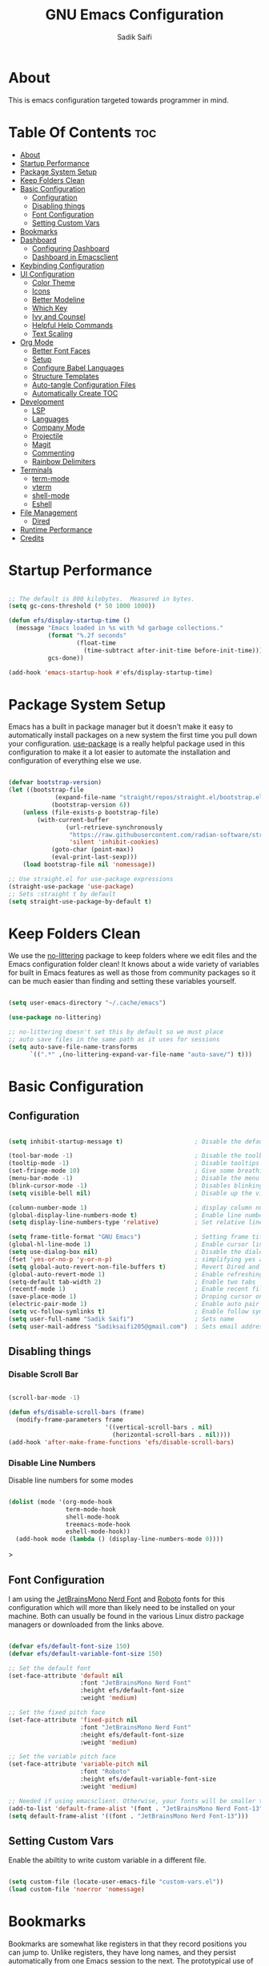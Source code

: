 #+title: GNU Emacs Configuration
#+author: Sadik Saifi
#+property: header-args :tangle init.el
#+startup: showeverything

* About

This is emacs configuration targeted towards programmer in mind.
 [[./images/emacs-home.png]]
  
* Table Of Contents :toc:
- [[#about][About]]
- [[#startup-performance][Startup Performance]]
- [[#package-system-setup][Package System Setup]]
- [[#keep-folders-clean][Keep Folders Clean]]
- [[#basic-configuration][Basic Configuration]]
  - [[#configuration][Configuration]]
  - [[#disabling-things][Disabling things]]
  - [[#font-configuration][Font Configuration]]
  - [[#setting-custom-vars][Setting Custom Vars]]
- [[#bookmarks][Bookmarks]]
- [[#dashboard][Dashboard]]
  - [[#configuring-dashboard][Configuring Dashboard]]
  - [[#dashboard-in-emacsclient][Dashboard in Emacsclient]]
- [[#keybinding-configuration][Keybinding Configuration]]
- [[#ui-configuration][UI Configuration]]
  - [[#color-theme][Color Theme]]
  - [[#icons][Icons]]
  - [[#better-modeline][Better Modeline]]
  - [[#which-key][Which Key]]
  - [[#ivy-and-counsel][Ivy and Counsel]]
  - [[#helpful-help-commands][Helpful Help Commands]]
  - [[#text-scaling][Text Scaling]]
- [[#org-mode][Org Mode]]
  - [[#better-font-faces][Better Font Faces]]
  - [[#setup][Setup]]
  - [[#configure-babel-languages][Configure Babel Languages]]
  - [[#structure-templates][Structure Templates]]
  - [[#auto-tangle-configuration-files][Auto-tangle Configuration Files]]
  - [[#automatically-create-toc][Automatically Create TOC]]
- [[#development][Development]]
  - [[#lsp][LSP]]
  - [[#languages][Languages]]
  - [[#company-mode][Company Mode]]
  - [[#projectile][Projectile]]
  - [[#magit][Magit]]
  - [[#commenting][Commenting]]
  - [[#rainbow-delimiters][Rainbow Delimiters]]
- [[#terminals][Terminals]]
  - [[#term-mode][term-mode]]
  - [[#vterm][vterm]]
  - [[#shell-mode][shell-mode]]
  - [[#eshell][Eshell]]
- [[#file-management][File Management]]
  - [[#dired][Dired]]
- [[#runtime-performance][Runtime Performance]]
- [[#credits][Credits]]

* Startup Performance

#+begin_src emacs-lisp

;; The default is 800 kilobytes.  Measured in bytes.
(setq gc-cons-threshold (* 50 1000 1000))

(defun efs/display-startup-time ()
  (message "Emacs loaded in %s with %d garbage collections."
           (format "%.2f seconds"
                   (float-time
                     (time-subtract after-init-time before-init-time)))
           gcs-done))

(add-hook 'emacs-startup-hook #'efs/display-startup-time)

#+end_src

* Package System Setup

Emacs has a built in package manager but it doesn't make it easy to automatically install packages on a new system the first time you pull down your configuration.  [[https://github.com/jwiegley/use-package][use-package]] is a really helpful package used in this configuration to make it a lot easier to automate the installation and configuration of everything else we use.

#+begin_src emacs-lisp

(defvar bootstrap-version)
(let ((bootstrap-file
			 (expand-file-name "straight/repos/straight.el/bootstrap.el" user-emacs-directory))
			(bootstrap-version 6))
	(unless (file-exists-p bootstrap-file)
		(with-current-buffer
				(url-retrieve-synchronously
				 "https://raw.githubusercontent.com/radian-software/straight.el/develop/install.el"
				 'silent 'inhibit-cookies)
			(goto-char (point-max))
			(eval-print-last-sexp)))
	(load bootstrap-file nil 'nomessage))

;; Use straight.el for use-package expressions
(straight-use-package 'use-package)
;; Sets :straight t by default
(setq straight-use-package-by-default t)

#+end_src

* Keep Folders Clean

We use the [[https://github.com/emacscollective/no-littering/blob/master/no-littering.el][no-littering]] package to keep folders where we edit files and the Emacs configuration folder clean!  It knows about a wide variety of variables for built in Emacs features as well as those from community packages so it can be much easier than finding and setting these variables yourself.

#+begin_src emacs-lisp

(setq user-emacs-directory "~/.cache/emacs")

(use-package no-littering)

;; no-littering doesn't set this by default so we must place
;; auto save files in the same path as it uses for sessions
(setq auto-save-file-name-transforms
      `((".*" ,(no-littering-expand-var-file-name "auto-save/") t)))

#+end_src

* Basic Configuration
** Configuration

#+begin_src emacs-lisp

(setq inhibit-startup-message t)                    ; Disable the default startup message

(tool-bar-mode -1)                                  ; Disable the toolbar
(tooltip-mode -1)                                   ; Disable tooltips
(set-fringe-mode 10)                                ; Give some breathing room
(menu-bar-mode -1)                                  ; Disable the menu bar
(blink-cursor-mode -1)                              ; Disables blinking cursor
(setq visible-bell nil)                             ; Disable up the visible bell

(column-number-mode 1)                              ; display column number in modeline
(global-display-line-numbers-mode t)                ; Enable line numbering in all buffers/modes
(setq display-line-numbers-type 'relative)          ; Set relative line number

(setq frame-title-format "GNU Emacs")               ; Setting frame title
(global-hl-line-mode 1)                             ; Enable cursor line
(setq use-dialog-box nil)                           ; Disable the dialog/popups boxes
(fset 'yes-or-no-p 'y-or-n-p)                       ; simplifying yes and no
(setq global-auto-revert-non-file-buffers t)        ; Revert Dired and other buffers
(global-auto-revert-mode 1)                         ; Enable refreshing buffers automatically
(setq-default tab-width 2)                          ; Enable two tabs
(recentf-mode 1)                                    ; Enable recent files accessiblity
(save-place-mode 1)                                 ; Droping cursor on the last edited line
(electric-pair-mode 1)                              ; Enable auto pair parenthesis
(setq vc-follow-symlinks t)                         ; Enable follow symlinks
(setq user-full-name "Sadik Saifi")                 ; Sets name
(setq user-mail-address "Sadiksaifi205@gmail.com")  ; Sets email address

#+end_src

** Disabling things
*** Disable Scroll Bar

#+begin_src emacs-lisp

(scroll-bar-mode -1)

(defun efs/disable-scroll-bars (frame)
  (modify-frame-parameters frame
                           '((vertical-scroll-bars . nil)
                             (horizontal-scroll-bars . nil))))
(add-hook 'after-make-frame-functions 'efs/disable-scroll-bars)

#+end_src

*** Disable Line Numbers
Disable line numbers for some modes

#+begin_src emacs-lisp

(dolist (mode '(org-mode-hook
                term-mode-hook
                shell-mode-hook
                treemacs-mode-hook
                eshell-mode-hook))
  (add-hook mode (lambda () (display-line-numbers-mode 0))))

#+end_src>

** Font Configuration

I am using the [[https://www.nerdfonts.com/font-downloads][JetBrainsMono Nerd Font]] and [[https://fonts.google.com/specimen/Roboto][Roboto]] fonts for this configuration which will more than likely need to be installed on your machine.  Both can usually be found in the various Linux distro package managers or downloaded from the links above.

#+begin_src emacs-lisp

(defvar efs/default-font-size 150)
(defvar efs/default-variable-font-size 150)

;; Set the default font
(set-face-attribute 'default nil
                    :font "JetBrainsMono Nerd Font"
                    :height efs/default-font-size
                    :weight 'medium)

;; Set the fixed pitch face
(set-face-attribute 'fixed-pitch nil
                    :font "JetBrainsMono Nerd Font"
                    :height efs/default-font-size
                    :weight 'medium)

;; Set the variable pitch face
(set-face-attribute 'variable-pitch nil
                    :font "Roboto"
                    :height efs/default-variable-font-size
                    :weight 'medium)

;; Needed if using emacsclient. Otherwise, your fonts will be smaller than expected.
(add-to-list 'default-frame-alist '(font . "JetBrainsMono Nerd Font-13"))
(setq default-frame-alist '((font . "JetBrainsMono Nerd Font-13")))

#+end_src

** Setting Custom Vars
Enable the abiltity to write custom variable in a different file.

#+begin_src emacs-lisp

(setq custom-file (locate-user-emacs-file "custom-vars.el"))
(load custom-file 'noerror 'nomessage)

#+end_src

* Bookmarks
Bookmarks are somewhat like registers in that they record positions you can jump to.  Unlike registers, they have long names, and they persist automatically from one Emacs session to the next. The prototypical use of bookmarks is to record where you were reading in various files.

| COMMAND         | DESCRIPTION                            | KEYBINDING |
|-----------------+----------------------------------------+------------|
| list-bookmarks  | /List bookmarks/                         | C-x r b |

#+BEGIN_SRC emacs-lisp

(setq bookmark-default-file "~/.config/emacs/bookmarks")

#+END_SRC

* Dashboard
Emacs Dashboard is an extensible startup screen showing you recent files, bookmarks, agenda items and an Emacs banner.

** Configuring Dashboard

#+BEGIN_SRC emacs-lisp

(use-package dashboard
  :init
  (setq dashboard-set-heading-icons t)
  (setq dashboard-set-file-icons t)
  (setq dashboard-banner-logo-title "          ---- WELCOME TO THE CHRUCH OF EMACS ----\n\
\nFind file           (C-x C-f)   \
Open buffer list    (C-x C-b)\
\nFind recent files   (C-c f r)   \
Open the vterm      (C-x C-t)\
\nOpen file manager   (C-x C-d)   \
List of bookmarks   (C-x r b)")
  (setq dashboard-startup-banner 'logo) 
  (setq dashboard-center-content nil) 
  (setq dashboard-items '((recents . 5)
                          (agenda . 5 )
                          (bookmarks . 5)
                          (projects . 5)
                          (registers . 5)))
  :config
  (dashboard-setup-startup-hook)
  (dashboard-modify-heading-icons '((recents . "file-text")
                                    (bookmarks . "book"))))

#+END_SRC

** Dashboard in Emacsclient

This setting ensures that emacsclient always opens on *dashboard* rather than *scratch*.

#+BEGIN_SRC emacs-lisp

(setq initial-buffer-choice (lambda () (get-buffer-create "*dashboard*")))

#+END_SRC

* Keybinding Configuration

This configuration uses [[https://evil.readthedocs.io/en/latest/index.html][evil-mode]] for a Vi-like modal editing experience.  [[https://github.com/noctuid/general.el][general.el]] is used for easy keybinding configuration that integrates well with which-key.  [[https://github.com/emacs-evil/evil-collection][evil-collection]] is used to automatically configure various Emacs modes with Vi-like keybindings for evil-mode.

#+begin_src emacs-lisp

;; Make ESC quit prompts
(global-set-key (kbd "<escape>") 'keyboard-escape-quit)

(use-package general
  :after evil
  :config
  (general-create-definer efs/leader-keys
    :keymaps '(normal insert visual emacs)
    :prefix "SPC"
    :global-prefix "C-SPC")

  (efs/leader-keys
    "tt" '(counsel-load-theme :which-key "choose theme")
    "fde" '(lambda () (interactive) (find-file (expand-file-name "~/.config/emacs/README.org")))
    "." '(counsel-find-file :which-key "Find file")))

(use-package evil
  :init
  (setq evil-want-integration t)
  (setq evil-want-keybinding nil)
  (setq evil-want-C-u-scroll t)
  (setq evil-want-C-i-jump nil)
  :config
  (evil-mode 1)
  (define-key evil-insert-state-map (kbd "C-g") 'evil-normal-state)
  (define-key evil-insert-state-map (kbd "C-h") 'evil-delete-backward-char-and-join)

  ;; Use visual line motions even outside of visual-line-mode buffers
  (evil-global-set-key 'motion "j" 'evil-next-visual-line)
  (evil-global-set-key 'motion "k" 'evil-previous-visual-line)

  (evil-set-initial-state 'messages-buffer-mode 'normal)
  (evil-set-initial-state 'dashboard-mode 'normal))

(use-package evil-collection
  :after evil
  :config
  (evil-collection-init))

#+end_src

* UI Configuration

** Color Theme

[[https://github.com/hlissner/emacs-doom-themes][doom-themes]] is a great set of themes with a lot of variety and support for many different Emacs modes.  Taking a look at the [[https://github.com/hlissner/emacs-doom-themes/tree/screenshots][screenshots]] might help you decide which one you like best.  You can also run =M-x counsel-load-theme= to choose between them easily.

#+begin_src emacs-lisp

(use-package doom-themes
  :init (load-theme 'doom-one t))

#+end_src

** Icons

#+begin_src emacs-lisp

(use-package all-the-icons
    :straight t
    :if (display-graphic-p))

#+end_src

** Better Modeline

[[https://github.com/seagle0128/doom-modeline][Doom-modeline]] is a very attractive and rich (yet still minimal) mode line configuration for Emacs.  The default configuration is quite good but you can check out the [[https://github.com/seagle0128/doom-modeline#customize][configuration options]] for more things you can enable or disable.

*NOTE:* The first time you load your configuration on a new machine, you'll need to run `M-x all-the-icons-install-fonts` so that mode line icons display correctly.

#+begin_src emacs-lisp

(use-package all-the-icons
  :straight t)

(use-package doom-modeline
  :init (doom-modeline-mode 1)
  :custom ((doom-modeline-height 50)))

#+end_src

** Which Key

[[https://github.com/justbur/emacs-which-key][which-key]] is a useful UI panel that appears when you start pressing any key binding in Emacs to offer you all possible completions for the prefix.  For example, if you press =C-c= (hold control and press the letter =c=), a panel will appear at the bottom of the frame displaying all of the bindings under that prefix and which command they run.  This is very useful for learning the possible key bindings in the mode of your current buffer.

#+begin_src emacs-lisp

(use-package which-key
  :defer 0
  :diminish which-key-mode
  :config
  (which-key-mode)
  (setq which-key-idle-delay 1))

#+end_src

** Ivy and Counsel

*** Config

[[https://oremacs.com/swiper/][Ivy]] is an excellent completion framework for Emacs.  It provides a minimal yet powerful selection menu that appears when you open files, switch buffers, and for many other tasks in Emacs.  Counsel is a customized set of commands to replace `find-file` with `counsel-find-file`, etc which provide useful commands for each of the default completion commands.

[[https://github.com/Yevgnen/ivy-rich][ivy-rich]] adds extra columns to a few of the Counsel commands to provide more information about each item.

#+begin_src emacs-lisp

(use-package ivy
  :diminish
  :bind (("C-s" . swiper)
         :map ivy-minibuffer-map
         ("TAB" . ivy-alt-done)
         ("C-l" . ivy-alt-done)
         ("C-j" . ivy-next-line)
         ("C-k" . ivy-previous-line)
         :map ivy-switch-buffer-map
         ("C-k" . ivy-previous-line)
         ("C-l" . ivy-done)
         ("C-d" . ivy-switch-buffer-kill)
         :map ivy-reverse-i-search-map
         ("C-k" . ivy-previous-line)
         ("C-d" . ivy-reverse-i-search-kill))
  :config
  (ivy-mode 1))

(use-package ivy-rich
  :after ivy
  :init
  (ivy-rich-mode 1))

(use-package counsel
  :bind (("C-x C-b" . counsel-switch-buffer))
  :custom
  (counsel-linux-app-format-function #'counsel-linux-app-format-function-name-only)
  :config
  (counsel-mode 1))

#+end_src

*** Improved Candidate Sorting with prescient.el

prescient.el provides some helpful behavior for sorting Ivy completion candidates based on how recently or frequently you select them.  This can be especially helpful when using =M-x= to run commands that you don't have bound to a key but still need to access occasionally.

This Prescient configuration is optimized for use in System Crafters videos and streams, check out the [[https://youtu.be/T9kygXveEz0][video on prescient.el]] for more details on how to configure it!

#+begin_src emacs-lisp

(use-package ivy-prescient
  :after counsel
  :custom
  (ivy-prescient-enable-filtering nil)
  :config
  ;; Uncomment the following line to have sorting remembered across sessions!
  (prescient-persist-mode 1)
  (ivy-prescient-mode 1))

#+end_src

** Helpful Help Commands

[[https://github.com/Wilfred/helpful][Helpful]] adds a lot of very helpful (get it?) information to Emacs' =describe-= command buffers.  For example, if you use =describe-function=, you will not only get the documentation about the function, you will also see the source code of the function and where it gets used in other places in the Emacs configuration.  It is very useful for figuring out how things work in Emacs.

#+begin_src emacs-lisp

(use-package helpful
  :commands (helpful-callable helpful-variable helpful-command helpful-key)
  :custom
  (counsel-describe-function-function #'helpful-callable)
  (counsel-describe-variable-function #'helpful-variable)
  :bind
  ([remap describe-function] . counsel-describe-function)
  ([remap describe-command] . helpful-command)
  ([remap describe-variable] . counsel-describe-variable)
  ([remap describe-key] . helpful-key))

#+end_src

** Text Scaling

#+begin_src emacs-lisp
(global-set-key (kbd "C-=") 'text-scale-increase)
(global-set-key (kbd "C--") 'text-scale-decrease)
#+end_src

* Org Mode

[[https://orgmode.org/][Org Mode]] is one of the hallmark features of Emacs.  It is a rich document editor, project planner, task and time tracker, blogging engine, and literate coding utility all wrapped up in one package.

** Better Font Faces

The =efs/org-font-setup= function configures various text faces to tweak the sizes of headings and use variable width fonts in most cases so that it looks more like we're editing a document in =org-mode=.  We switch back to fixed width (monospace) fonts for code blocks and tables so that they display correctly.

#+begin_src emacs-lisp

(defun efs/org-font-setup ()
(dolist
    (face
        '((org-level-1 1.3 "#51afef" extra-bold)
        (org-level-2 1.2 "#c678dd" bold)
        (org-level-3 1.1 "#98be65" semi-bold)
        (org-level-4 1.05 "#da8548" normal)
        (org-level-5 1.0 "#5699af" normal)
        (org-level-6 1.0 "#a9a1e1" normal)
        (org-level-7 1.0 "#46d9ff" normal)
        (org-level-8 1.0 "#ff6c6b" normal)))

    (set-face-attribute (nth 0 face) nil
                        :font "Roboto"
                        :weight (nth 3 face)
                        :height (nth 1 face)
                        :foreground (nth 2 face))

    (set-face-attribute 'org-default nil
												:family "Roboto"
                        :weight 'medium
												:height 1.0)

    (set-face-attribute 'org-table nil
                        :font "JetBrainsMono Nerd Font"
                        :weight 'normal
                        :height 1.0
                        :foreground "#bfafdf")

    (set-face-attribute 'org-block nil
                        :font "JetBrainsMono Nerd Font"
                        :weight 'medium
                        :height 1.0))

    ;; Ensure that anything that should be fixed-pitch in Org files appears that way
    (set-face-attribute 'org-block nil    :foreground nil :inherit 'fixed-pitch)
    (set-face-attribute 'org-code nil     :inherit '(shadow fixed-pitch))
    (set-face-attribute 'org-formula nil  :inherit 'fixed-pitch)
    (set-face-attribute 'org-table nil    :inherit '(shadow fixed-pitch))
    (set-face-attribute 'org-verbatim nil :inherit '(shadow fixed-pitch))
    (set-face-attribute 'org-special-keyword nil :inherit '(font-lock-comment-face fixed-pitch))
    (set-face-attribute 'org-checkbox nil  :inherit 'fixed-pitch)
    (set-face-attribute 'line-number nil :inherit 'fixed-pitch)
    (set-face-attribute 'line-number-current-line nil :inherit 'fixed-pitch))

#+end_src

** Setup
*** Basic Config

This section contains the basic configuration for =org-mode= plus the configuration for Org agendas and capture templates.  There's a lot to unpack in here so I'd recommend watching the videos for [[https://youtu.be/VcgjTEa0kU4][Part 5]] and [[https://youtu.be/PNE-mgkZ6HM][Part 6]] for a full explanation.

#+begin_src emacs-lisp

(defun efs/org-mode-setup ()
	(interactive)
	(org-indent-mode)
	(display-line-numbers-mode -1) 
	(variable-pitch-mode 1)
	(setq-default truncate-lines t)
	(visual-line-mode 1))

(use-package org
	;;:pin org
	:commands (org-capture org-agenda)
	:hook ((org-mode . efs/org-mode-setup)
					(org-mode . efs/org-font-setup))
	:bind (("C-c C-a l" . 'org-agenda-list))
	:config
	(setq org-ellipsis " ▾"
				org-src-fontify-natively t
				org-fontify-quote-and-verse-blocks t
				org-src-tab-acts-natively t
				org-edit-src-content-indentation 0
				org-hide-block-startup nil
				org-src-preserve-indentation nil
				org-startup-folded 'content
				org-cycle-separator-lines 2
				org-hide-emphasis-markers t)

	(setq org-agenda-start-with-log-mode t)
	(setq org-log-done 'time)
	(setq org-log-into-drawer t)

	(setq org-agenda-files
				'("~/Projects/Org/Tasks.org"
					"~/Projects/Org/Journal.org"))

	(require 'org-habit)
	(add-to-list 'org-modules 'org-habit)
	(setq org-habit-graph-column 60)

	(setq org-todo-keywords
		'((sequence "TODO(t)" "NEXT(n)" "|" "DONE(d!)")
			(sequence "BACKLOG(b)" "PLAN(p)" "READY(r)" "ACTIVE(a)" "REVIEW(v)" "WAIT(w@/!)" "HOLD(h)" "|" "COMPLETED(c)" "CANC(k@)")))

	(setq org-refile-targets
		'(("Archive.org" :maxlevel . 1)
			("Tasks.org" :maxlevel . 1)))

	;; Save Org buffers after refiling!
	(advice-add 'org-refile :after 'org-save-all-org-buffers)

	(setq org-tag-alist
		'((:startgroup)
			 ; Put mutually exclusive tags here
			 (:endgroup)
			 ("@errand" . ?E)
			 ("@home" . ?H)
			 ("@work" . ?W)
			 ("agenda" . ?a)
			 ("planning" . ?p)
			 ("publish" . ?P)
			 ("batch" . ?b)
			 ("note" . ?n)
			 ("idea" . ?i)))

	;; Configure custom agenda views
	(setq org-agenda-custom-commands
	 '(("d" "Dashboard"
		 ((agenda "" ((org-deadline-warning-days 7)))
			(todo "NEXT"
				((org-agenda-overriding-header "Next Tasks")))
			(tags-todo "agenda/ACTIVE" ((org-agenda-overriding-header "Active Projects")))))

		("n" "Next Tasks"
		 ((todo "NEXT"
				((org-agenda-overriding-header "Next Tasks")))))

		("W" "Work Tasks" tags-todo "+work-email")

		;; Low-effort next actions
		("e" tags-todo "+TODO=\"NEXT\"+Effort<15&+Effort>0"
		 ((org-agenda-overriding-header "Low Effort Tasks")
			(org-agenda-max-todos 20)
			(org-agenda-files org-agenda-files)))

		("w" "Workflow Status"
		 ((todo "WAIT"
						((org-agenda-overriding-header "Waiting on External")
						 (org-agenda-files org-agenda-files)))
			(todo "REVIEW"
						((org-agenda-overriding-header "In Review")
						 (org-agenda-files org-agenda-files)))
			(todo "PLAN"
						((org-agenda-overriding-header "In Planning")
						 (org-agenda-todo-list-sublevels nil)
						 (org-agenda-files org-agenda-files)))
			(todo "BACKLOG"
						((org-agenda-overriding-header "Project Backlog")
						 (org-agenda-todo-list-sublevels nil)
						 (org-agenda-files org-agenda-files)))
			(todo "READY"
						((org-agenda-overriding-header "Ready for Work")
						 (org-agenda-files org-agenda-files)))
			(todo "ACTIVE"
						((org-agenda-overriding-header "Active Projects")
						 (org-agenda-files org-agenda-files)))
			(todo "COMPLETED"
						((org-agenda-overriding-header "Completed Projects")
						 (org-agenda-files org-agenda-files)))
			(todo "CANC"
						((org-agenda-overriding-header "Cancelled Projects")
						 (org-agenda-files org-agenda-files)))))))

	(setq org-capture-templates
		`(("t" "Tasks / Projects")
			("tt" "Task" entry (file+olp "~/Projects/Org/Tasks.org" "Inbox")
					 "* TODO %?\n  %U\n  %a\n  %i" :empty-lines 1)

			("j" "Journal Entries")
			("jj" "Journal" entry
					 (file+olp+datetree "~/Projects/Org/Journal.org")
					 "\n* %<%I:%M %p> - Journal :journal:\n\n%?\n\n"
					 ;; ,(dw/read-file-as-string "~/Notes/Templates/Daily.org")
					 :clock-in :clock-resume
					 :empty-lines 1)
			("jm" "Meeting" entry
					 (file+olp+datetree "~/Projects/Org/Journal.org")
					 "* %<%I:%M %p> - %a :meetings:\n\n%?\n\n"
					 :clock-in :clock-resume
					 :empty-lines 1)

			("w" "Workflows")
			("we" "Checking Email" entry (file+olp+datetree "~/Projects/Org/Journal.org")
					 "* Checking Email :email:\n\n%?" :clock-in :clock-resume :empty-lines 1)

			("m" "Metrics Capture")
			("mw" "Weight" table-line (file+headline "~/Projects/Org/Metrics.org" "Weight")
			 "| %U | %^{Weight} | %^{Notes} |" :kill-buffer t)))

	(define-key global-map (kbd "C-c j")
		(lambda () (interactive) (org-capture nil "jj"))))

#+end_src

*** Nicer Heading Bullets

[[https://github.com/integral-dw/org-superstar-mode][Org-superstar-mode]] replaces the heading stars in =org-mode= buffers with nicer looking characters that you can control.

#+begin_src emacs-lisp

(use-package org-superstar
  :after org
  :hook (org-mode . org-superstar-mode)
  :custom
  (org-superstar-remove-leading-stars t)
  (org-superstar-leading-bullet ?\s)
  (org-indent-mode-turns-on-hiding-stars nil)
  (org-superstar-headline-bullets-list '("◉" "○" "●" "○" "●" "○" "●")))

#+end_src

*** Center Org Buffers

We use [[https://github.com/joostkremers/visual-fill-column][visual-fill-column]] to center =org-mode= buffers for a more pleasing writing experience as it centers the contents of the buffer horizontally to seem more like you are editing a document.  This is really a matter of personal preference so you can remove the block below if you don't like the behavior.

#+begin_src emacs-lisp

(defun efs/org-mode-visual-fill ()
  (setq visual-fill-column-width 135
        visual-fill-column-center-text t)
  (visual-fill-column-mode 1))

(use-package visual-fill-column
  :hook (org-mode . efs/org-mode-visual-fill))

#+end_src

** Configure Babel Languages

To execute or export code in =org-mode= code blocks, you'll need to set up =org-babel-load-languages= for each language you'd like to use.  [[https://orgmode.org/worg/org-contrib/babel/languages.html][This page]] documents all of the languages that you can use with =org-babel=.

#+begin_src emacs-lisp

(with-eval-after-load 'org
  (org-babel-do-load-languages
      'org-babel-load-languages
      '((emacs-lisp . t)
      (python . t)))

  (push '("conf-unix" . conf-unix) org-src-lang-modes))

#+end_src

** Structure Templates

Org Mode's [[https://orgmode.org/manual/Structure-Templates.html][structure templates]] feature enables you to quickly insert code blocks into your Org files in combination with =org-tempo= by typing =<= followed by the template name like =el= or =py= and then press =TAB=.  For example, to insert an empty =emacs-lisp= block below, you can type =<el= and press =TAB= to expand into such a block.

You can add more =src= block templates below by copying one of the lines and changing the two strings at the end, the first to be the template name and the second to contain the name of the language [[https://orgmode.org/worg/org-contrib/babel/languages.html][as it is known by Org Babel]].

#+begin_src emacs-lisp

(with-eval-after-load 'org

(require 'org-tempo)

(add-to-list 'org-structure-template-alist '("sh" . "src sh"))
(add-to-list 'org-structure-template-alist '("el" . "src emacs-lisp"))
(add-to-list 'org-structure-template-alist '("sc" . "src scheme"))
(add-to-list 'org-structure-template-alist '("ts" . "src typescript"))
(add-to-list 'org-structure-template-alist '("js" . "src javascript"))
(add-to-list 'org-structure-template-alist '("py" . "src python"))
(add-to-list 'org-structure-template-alist '("go" . "src go"))
(add-to-list 'org-structure-template-alist '("yaml" . "src yaml"))
(add-to-list 'org-structure-template-alist '("json" . "src json")))

#+end_src

** Auto-tangle Configuration Files

- *org-auto-tangle* allows you to add the option =#+auto_tangle: t= in your Org file so that it automatically tangles when you save the document.

#+BEGIN_SRC emacs-lisp

(with-eval-after-load 'org
  (use-package org-auto-tangle
      :defer t
      :hook (org-mode . org-auto-tangle-mode)
      :config
      (setq org-auto-tangle-default t)))

#+END_SRC

** Automatically Create TOC
- [[https://github.com/snosov1/toc-org][Toc-org]] helps you to have an up-to-date table of contents in org files without exporting (useful useful for README files on GitHub).
- Use :TOC: to create the table.


#+begin_src emacs-lisp

(use-package toc-org
  :after org
  :commands toc-org-enable
  :init (add-hook 'org-mode-hook 'toc-org-enable))

#+end_src

* Development

** LSP

*** IDE Features with lsp-mode

**** lsp-mode

We use the excellent [[https://emacs-lsp.github.io/lsp-mode/][lsp-mode]] to enable IDE-like functionality for many different programming languages via "language servers" that speak the [[https://microsoft.github.io/language-server-protocol/][Language Server Protocol]].  Before trying to set up =lsp-mode= for a particular language, check out the [[https://emacs-lsp.github.io/lsp-mode/page/languages/][documentation for your language]] so that you can learn which language servers are available and how to install them.

The =lsp-keymap-prefix= setting enables you to define a prefix for where =lsp-mode='s default keybindings will be added.  I *highly recommend* using the prefix to find out what you can do with =lsp-mode= in a buffer.

The =which-key= integration adds helpful descriptions of the various keys so you should be able to learn a lot just by pressing =C-c l= in a =lsp-mode= buffer and trying different things that you find there.

#+begin_src emacs-lisp

(use-package lsp-mode
  :commands (lsp lsp-deferred)
  :hook (lsp-mode)
  ;; :hook ((c-mode
  ;;         c++-mode
  ;;         java-mode
  ;;         js-mode
  ;;         js-jsx-mode
  ;;         typescript-mode
  ;;         web-mode). lsp)
  :init
  (setq lsp-keymap-prefix "C-c l")
  :config
  (setq lsp-headerline-breadcrumb-enable nil)
  (lsp-enable-which-key-integration t))

#+end_src

**** lsp-ui

[[https://emacs-lsp.github.io/lsp-ui/][lsp-ui]] is a set of UI enhancements built on top of =lsp-mode= which make Emacs feel even more like an IDE.  Check out the screenshots on the =lsp-ui= homepage (linked at the beginning of this paragraph) to see examples of what it can do.

#+begin_src emacs-lisp

(use-package lsp-ui
  :hook (lsp-mode . lsp-ui-mode)
  :custom
  (lsp-ui-doc-position 'bottom))

#+end_src

**** lsp-ivy

[[https://github.com/emacs-lsp/lsp-ivy][lsp-ivy]] integrates Ivy with =lsp-mode= to make it easy to search for things by name in your code.  When you run these commands, a prompt will appear in the minibuffer allowing you to type part of the name of a symbol in your code.  Results will be populated in the minibuffer so that you can find what you're looking for and jump to that location in the code upon selecting the result.

Try these commands with =M-x=:

- =lsp-ivy-workspace-symbol= - Search for a symbol name in the current project workspace
- =lsp-ivy-global-workspace-symbol= - Search for a symbol name in all active project workspaces

#+begin_src emacs-lisp

(use-package lsp-ivy
  :after lsp)

#+end_src

** Languages
*** TypeScript

This is a basic configuration for the TypeScript language so that =.ts= files activate =typescript-mode= when opened.  We're also adding a hook to =typescript-mode-hook= to call =lsp-deferred= so that we activate =lsp-mode= to get LSP features every time we edit TypeScript code.

#+begin_src emacs-lisp
(use-package typescript-mode
  :mode "\\.ts\\'"
  :hook (typescript-mode . lsp-deferred)
  :config
  (setq typescript-indent-level 2))
#+end_src

*** Web

#+begin_src emacs-lisp

(use-package web-mode
:after lsp
:straight t
:command web-mode
:hook ((web-mode lsp-tailwindcss) . lsp-deferred)
:mode (("\\.js\\'" . web-mode)
       ("\\.jsx\\'" . web-mode)
       ("\\.ts\\'" . web-mode)
       ("\\.tsx\\'" . web-mode)
       ("\\.html\\'" . web-mode))
:config
  (setq web-mode-markup-indent-offset 2)
  (setq web-mode-code-indent-offset 2)
  (setq web-mode-css-indent-offset 2))

#+end_src>

*** Haskell

#+begin_src emacs-lisp
(use-package lsp-haskell
  :mode "\\.hs\\'")
#+end_src>

*** Java

#+begin_src emacs-lisp
(use-package lsp-java
  :mode "\\.java\\'")
#+end_src>
** Company Mode

[[http://company-mode.github.io/][Company Mode]] provides a nicer in-buffer completion interface than =completion-at-point= which is more reminiscent of what you would expect from an IDE.  We add a simple configuration to make the keybindings a little more useful (=TAB= now completes the selection and initiates completion at the current location if needed).

We also use [[https://github.com/sebastiencs/company-box][company-box]] to further enhance the look of the completions with icons and better overall presentation.

#+begin_src emacs-lisp

(use-package company
  :after lsp-mode
  :hook (lsp-mode . company-mode)
  :bind (:map company-active-map
         ("<tab>" . company-complete-selection))
        (:map lsp-mode-map
         ("<tab>" . company-indent-or-complete-common))
  :custom
  (company-minimum-prefix-length 1)
  (company-idle-delay 0.0))

(use-package company-box
  :hook (company-mode . company-box-mode))

#+end_src

** Projectile

[[https://projectile.mx/][Projectile]] is a project management library for Emacs which makes it a lot easier to navigate around code projects for various languages.  Many packages integrate with Projectile so it's a good idea to have it installed even if you don't use its commands directly.

#+begin_src emacs-lisp

(use-package projectile
  :diminish projectile-mode
  :config (projectile-mode)
  :custom ((projectile-completion-system 'ivy))
  :bind-keymap
  ("C-c p" . projectile-command-map)
  :init
  ;; NOTE: Set this to the folder where you keep your Git repos!
  (when (file-directory-p "~/Projects/Code")
    (setq projectile-project-search-path '("~/Projects/Code")))
  (setq projectile-switch-project-action #'projectile-dired))

(use-package counsel-projectile
  :after projectile
  :config (counsel-projectile-mode))

#+end_src

** Magit

[[https://magit.vc/][Magit]] is the best Git interface I've ever used.  Common Git operations are easy to execute quickly using Magit's command panel system.

#+begin_src emacs-lisp

(use-package magit
  :commands magit-status
  :bind (("C-x G" . magit-status) 
         ("C-x C-g s" . magit-status))
  :custom
  (magit-display-buffer-function #'magit-display-buffer-same-window-except-diff-v1))

;; NOTE: Make sure to configure a GitHub token before using this package!
;; - https://magit.vc/manual/forge/Token-Creation.html#Token-Creation
;; - https://magit.vc/manual/ghub/Getting-Started.html#Getting-Started
(use-package forge
  :after magit)

#+end_src

** Commenting

Emacs' built in commenting functionality =comment-dwim= (usually bound to =M-;=) doesn't always comment things in the way you might expect so we use [[https://github.com/redguardtoo/evil-nerd-commenter][evil-nerd-commenter]] to provide a more familiar behavior.  I've bound it to =M-/= since other editors sometimes use this binding but you could also replace Emacs' =M-;= binding with this command.

#+begin_src emacs-lisp

(use-package evil-nerd-commenter
  :bind ("C-/" . evilnc-comment-or-uncomment-lines))

#+end_src

** Rainbow Delimiters

[[https://github.com/Fanael/rainbow-delimiters][rainbow-delimiters]] is useful in programming modes because it colorizes nested parentheses and brackets according to their nesting depth.  This makes it a lot easier to visually match parentheses in Emacs Lisp code without having to count them yourself.

#+begin_src emacs-lisp

(use-package rainbow-delimiters
  :hook (prog-mode . rainbow-delimiters-mode))

#+end_src

* Terminals

** term-mode

=term-mode= is a built-in terminal emulator in Emacs.  Because it is written in Emacs Lisp, you can start using it immediately with very little configuration.  If you are on Linux or macOS, =term-mode= is a great choice to get started because it supports fairly complex terminal applications (=htop=, =vim=, etc) and works pretty reliably.  However, because it is written in Emacs Lisp, it can be slower than other options like =vterm=.  The speed will only be an issue if you regularly run console apps with a lot of output.

One important thing to understand is =line-mode= versus =char-mode=.  =line-mode= enables you to use normal Emacs keybindings while moving around in the terminal buffer while =char-mode= sends most of your keypresses to the underlying terminal.  While using =term-mode=, you will want to be in =char-mode= for any terminal applications that have their own keybindings.  If you're just in your usual shell, =line-mode= is sufficient and feels more integrated with Emacs.

With =evil-collection= installed, you will automatically switch to =char-mode= when you enter Evil's insert mode (press =i=).  You will automatically be switched back to =line-mode= when you enter Evil's normal mode (press =ESC=).

Run a terminal with =M-x term!=

*Useful key bindings:*

- =C-c C-p= / =C-c C-n= - go back and forward in the buffer's prompts (also =[[= and =]]= with evil-mode)
- =C-c C-k= - Enter char-mode
- =C-c C-j= - Return to line-mode
- If you have =evil-collection= installed, =term-mode= will enter char mode when you use Evil's Insert mode

#+begin_src emacs-lisp

(use-package term
  :commands term
  :config
  (setq explicit-shell-file-name "zsh")  ;; Change this to zsh, etc
  ;;(setq explicit-zsh-args '())         ;; Use 'explicit-<shell>-args for shell-specific args

  ;; Match the default Bash shell prompt.  Update this if you have a custom prompt
  (setq term-prompt-regexp "^[^#$%>\n]*[#$%>] *"))

#+end_src

*** Better term-mode colors

The =eterm-256color= package enhances the output of =term-mode= to enable handling of a wider range of color codes so that many popular terminal applications look as you would expect them to.  Keep in mind that this package requires =ncurses= to be installed on your machine so that it has access to the =tic= program.  Most Linux distributions come with this program installed already so you may not have to do anything extra to use it.

#+begin_src emacs-lisp

(use-package eterm-256color
  :hook (term-mode . eterm-256color-mode))

#+end_src

** vterm

[[https://github.com/akermu/emacs-libvterm/][vterm]] is an improved terminal emulator package which uses a compiled native module to interact with the underlying terminal applications.  This enables it to be much faster than =term-mode= and to also provide a more complete terminal emulation experience.

Make sure that you have the [[https://github.com/akermu/emacs-libvterm/#requirements][necessary dependencies]] installed before trying to use =vterm= because there is a module that will need to be compiled before you can use it successfully.

#+begin_src emacs-lisp

(use-package vterm
  :commands vterm
  :config
  (setq term-prompt-regexp "^[^#$%>\n]*[#$%>] *")  ;; Set this to match your custom shell prompt
  (setq vterm-shell "zsh")                         ;; Set this to customize the shell to launch
  (setq display-line-numbers-mode -1)
  (setq vterm-max-scrollback 10000))

(use-package vterm-toggle
  :bind ("C-x C-t" . 'vterm-toggle))

#+end_src

** shell-mode

[[https://www.gnu.org/software/emacs/manual/html_node/emacs/Interactive-Shell.html#Interactive-Shell][shell-mode]] is a middle ground between =term-mode= and Eshell.  It is *not* a terminal emulator so more complex terminal programs will not run inside of it.  It does have much better integration with Emacs because all command input in this mode is handled by Emacs and then sent to the underlying shell once you press Enter.  This means that you can use =evil-mode='s editing motions on the command line, unlike in the terminal emulator modes above.

*Useful key bindings:*

- =C-c C-p= / =C-c C-n= - go back and forward in the buffer's prompts (also =[[= and =]]= with evil-mode)
- =M-p= / =M-n= - go back and forward in the input history
- =C-c C-u= - delete the current input string backwards up to the cursor
- =counsel-shell-history= - A searchable history of commands typed into the shell

One advantage of =shell-mode= on Windows is that it's the only way to run =cmd.exe=, PowerShell, Git Bash, etc from within Emacs.  Here's an example of how you would set up =shell-mode= to run PowerShell on Windows:

#+begin_src emacs-lisp

(when (eq system-type 'windows-nt)
  (setq explicit-shell-file-name "powershell.exe")
  (setq explicit-powershell.exe-args '()))

#+end_src

** Eshell

[[https://www.gnu.org/software/emacs/manual/html_mono/eshell.html#Contributors-to-Eshell][Eshell]] is Emacs' own shell implementation written in Emacs Lisp.  It provides you with a cross-platform implementation (even on Windows!) of the common GNU utilities you would find on Linux and macOS (=ls=, =rm=, =mv=, =grep=, etc).  It also allows you to call Emacs Lisp functions directly from the shell and you can even set up aliases (like aliasing =vim= to =find-file=).  Eshell is also an Emacs Lisp REPL which allows you to evaluate full expressions at the shell.

The downsides to Eshell are that it can be harder to configure than other packages due to the particularity of where you need to set some options for them to go into effect, the lack of shell completions (by default) for some useful things like Git commands, and that REPL programs sometimes don't work as well.  However, many of these limitations can be dealt with by good configuration and installing external packages, so don't let that discourage you from trying it!

*Useful key bindings:*

- =C-c C-p= / =C-c C-n= - go back and forward in the buffer's prompts (also =[[= and =]]= with evil-mode)
- =M-p= / =M-n= - go back and forward in the input history
- =C-c C-u= - delete the current input string backwards up to the cursor
- =counsel-esh-history= - A searchable history of commands typed into Eshell

We will be covering Eshell more in future videos highlighting other things you can do with it.

For more thoughts on Eshell, check out these articles by Pierre Neidhardt:
- https://ambrevar.xyz/emacs-eshell/index.html
- https://ambrevar.xyz/emacs-eshell-versus-shell/index.html

#+begin_src emacs-lisp

(defun efs/configure-eshell ()
  ;; Save command history when commands are entered
  (add-hook 'eshell-pre-command-hook 'eshell-save-some-history)

  ;; Truncate buffer for performance
  (add-to-list 'eshell-output-filter-functions 'eshell-truncate-buffer)

  ;; Bind some useful keys for evil-mode
  (evil-define-key '(normal insert visual) eshell-mode-map (kbd "C-r") 'counsel-esh-history)
  (evil-define-key '(normal insert visual) eshell-mode-map (kbd "<home>") 'eshell-bol)
  (evil-normalize-keymaps)

  (setq eshell-history-size         10000
        eshell-buffer-maximum-lines 10000
        eshell-hist-ignoredups t
        eshell-scroll-to-bottom-on-input t))

(use-package eshell-git-prompt
  :after eshell)

(use-package eshell
  :hook (eshell-first-time-mode . efs/configure-eshell)
  :config

  (with-eval-after-load 'esh-opt
    (setq eshell-destroy-buffer-when-process-dies t)
    (setq eshell-visual-commands '("htop" "zsh" "vim")))

  (eshell-git-prompt-use-theme 'powerline))

#+end_src

* File Management

** Dired

Dired is a built-in file manager for Emacs that does some pretty amazing things!  Here are some key bindings you should try out:

*** Key Bindings

**** Navigation

*Emacs* / *Evil*
- =n= / =j= - next line
- =p= / =k= - previous line
- =j= / =J= - jump to file in buffer
- =RET= - select file or directory
- =^= - go to parent directory
- =S-RET= / =g O= - Open file in "other" window
- =M-RET= - Show file in other window without focusing (previewing files)
- =g o= (=dired-view-file=) - Open file but in a "preview" mode, close with =q=
- =g= / =g r= Refresh the buffer with =revert-buffer= after changing configuration (and after filesystem changes!)

**** Marking files

- =m= - Marks a file
- =u= - Unmarks a file
- =U= - Unmarks all files in buffer
- =* t= / =t= - Inverts marked files in buffer
- =% m= - Mark files in buffer using regular expression
- =*= - Lots of other auto-marking functions
- =k= / =K= - "Kill" marked items (refresh buffer with =g= / =g r= to get them back)
- Many operations can be done on a single file if there are no active marks!

**** Copying and Renaming files

- =C= - Copy marked files (or if no files are marked, the current file)
- Copying single and multiple files
- =U= - Unmark all files in buffer
- =R= - Rename marked files, renaming multiple is a move!
- =% R= - Rename based on regular expression: =^test= , =old-\&=

*Power command*: =C-x C-q= (=dired-toggle-read-only=) - Makes all file names in the buffer editable directly to rename them!  Press =Z Z= to confirm renaming or =Z Q= to abort.

**** Deleting files

- =D= - Delete marked file
- =d= - Mark file for deletion
- =x= - Execute deletion for marks
- =delete-by-moving-to-trash= - Move to trash instead of deleting permanently

**** Creating and extracting archives

- =Z= - Compress or uncompress a file or folder to (=.tar.gz=)
- =c= - Compress selection to a specific file
- =dired-compress-files-alist= - Bind compression commands to file extension

**** Other common operations

- =T= - Touch (change timestamp)
- =M= - Change file mode
- =O= - Change file owner
- =G= - Change file group
- =S= - Create a symbolic link to this file
- =L= - Load an Emacs Lisp file into Emacs

*** Configuration

#+begin_src emacs-lisp

(use-package dired
  :straight nil
  :commands (dired dired-jump)
  :bind (("C-x C-j" . 'counsel-dired-jump)
         ("C-c f r" . 'counsel-recentf))
  :custom ((dired-listing-switches "-agho --group-directories-first"))
  :config
  (evil-collection-define-key 'normal 'dired-mode-map
    "h" 'dired-single-up-directory
    "l" 'dired-single-buffer))

(use-package dired-single
  :commands (dired dired-jump))

(use-package all-the-icons-dired
  :hook (dired-mode . all-the-icons-dired-mode))

(use-package dired-open
  :commands (dired dired-jump)
  :config
  ;; Doesn't work as expected!
  ;;(add-to-list 'dired-open-functions #'dired-open-xdg t)
  (setq dired-open-extensions '(("png" . "feh")
                                ("mkv" . "mpv"))))

(use-package dired-hide-dotfiles
  :hook (dired-mode . dired-hide-dotfiles-mode)
  :config
  (evil-collection-define-key 'normal 'dired-mode-map
    "." 'dired-hide-dotfiles-mode))

(setq delete-by-moving-to-trash t
trash-directory "~/.local/share/Trash/files/")

#+end_src

* Runtime Performance

- Dial the GC threshold back down so that garbage collection happens more frequently but in less time.
- Make gc pauses faster by decreasing the threshold.

#+begin_src emacs-lisp

(setq gc-cons-threshold (* 2 1000 1000))

#+end_src

* Credits
- [[https://github.com/daviwil/emacs-from-scratch][David Wilson]]
- [[https://gitlab.com/dwt1/dotfiles/-/tree/master/.emacs.d.gnu][Derek Taylor]]
- [[https://emacswiki.org][EmacsWiki]]
